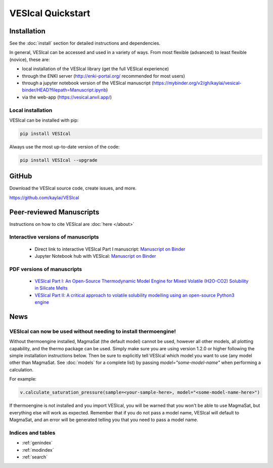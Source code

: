 ##################
VESIcal Quickstart
##################

.. image:: img/header_transparent.png

Installation
------------
See the :doc:`install` section for detailed instructions and dependencies.

In general, VESIcal can be accessed and used in a variety of ways. From most flexible (advanced) to least flexible (novice), these are:

- local installation of the VESIcal library (get the full VESIcal experience)
- through the ENKI server (http://enki-portal.org/ recommended for most users)
- through a jupyter notebook version of the VESIcal manuscript (https://mybinder.org/v2/gh/kaylai/vesical-binder/HEAD?filepath=Manuscript.ipynb)
- via the web-app (https://vesical.anvil.app/)

Local installation
^^^^^^^^^^^^^^^^^^
VESIcal can be installed with pip:

.. code-block:: bash

    pip install VESIcal

Always use the most up-to-date version of the code:

.. code-block:: bash

   pip install VESIcal --upgrade

GitHub
------
Download the VESIcal source code, create issues, and more.

https://github.com/kaylai/VESIcal

Peer-reviewed Manuscripts
-------------------------

Instructions on how to cite VESIcal are :doc:`here </about>`

Interactive versions of manuscripts
^^^^^^^^^^^^^^^^^^^^^^^^^^^^^^^^^^^
   - Direct link to interactive VESIcal Part I manuscript: `Manuscript on Binder <https://mybinder.org/v2/gh/kaylai/vesical-binder/HEAD?filepath=Manuscript.ipynb>`_
   - Jupyter Notebook hub with VESIcal: `Manuscript on Binder <https://mybinder.org/badge_logo.svg)](https://mybinder.org/v2/gh/kaylai/vesical-binder/HEAD>`_

PDF versions of manuscripts
^^^^^^^^^^^^^^^^^^^^^^^^^^^
   - `VESIcal Part I: An Open-Source Thermodynamic Model Engine for Mixed Volatile (H2O-CO2) Solubility in Silicate Melts <https://agupubs.onlinelibrary.wiley.com/doi/10.1029/2020EA001584>`_
   - `VESIcal Part II: A critical approach to volatile solubility modelling using an open-source Python3 engine <https://agupubs.onlinelibrary.wiley.com/doi/10.1029/2021EA001932>`_

News
----
VESIcal can now be used without needing to install thermoengine!
^^^^^^^^^^^^^^^^^^^^^^^^^^^^^^^^^^^^^^^^^^^^^^^^^^^^^^^^^^^^^^^^
Without thermoengine installed, MagmaSat (the default model) cannot be used, however all other models, all plotting capability, and the thermo package can be used. Simply make sure you are using version 1.2.0 or higher following the simple installation instructions below. Then be sure to explicitly tell VESIcal which model you want to use (any model other than MagmaSat. See :doc:`models` for a complete list) by passing `model="some-model-name"` when performing a calculation.

For example:

.. code-block:: python

   v.calculate_saturation_pressure(sample=<your-sample-here>, model="<some-model-name-here>")

If thermoengine is not installed and you import VESIcal, you will be warned that you won't be able to use MagmaSat, but everything else will work as expected. Remember that if you do not pass a model name, VESIcal will default to MagmaSat, and an error will be generated telling you that you need to pass a model name.

Indices and tables
^^^^^^^^^^^^^^^^^^

* :ref:`genindex`
* :ref:`modindex`
* :ref:`search`
